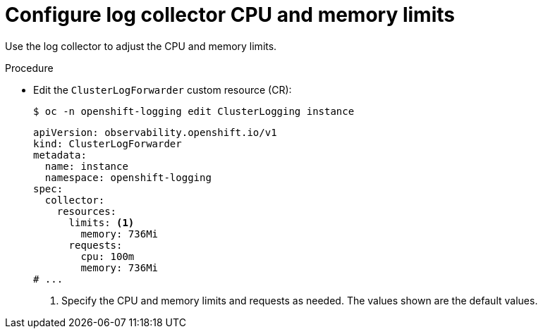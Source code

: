 // Module included in the following assemblies:
//
// * observability/logging/cluster-logging-collector.adoc

:_mod-docs-content-type: PROCEDURE
[id="log6x-cluster-logging-collector-limits_{context}"]
= Configure log collector CPU and memory limits

Use the log collector to adjust the CPU and memory limits.

.Procedure

* Edit the `ClusterLogForwarder` custom resource (CR):
+
[source,terminal]
----
$ oc -n openshift-logging edit ClusterLogging instance
----
+
[source,yaml]
----
apiVersion: observability.openshift.io/v1
kind: ClusterLogForwarder
metadata:
  name: instance
  namespace: openshift-logging
spec:
  collector:
    resources:
      limits: <1>
        memory: 736Mi
      requests:
        cpu: 100m
        memory: 736Mi
# ...
----
<1> Specify the CPU and memory limits and requests as needed. The values shown are the default values.